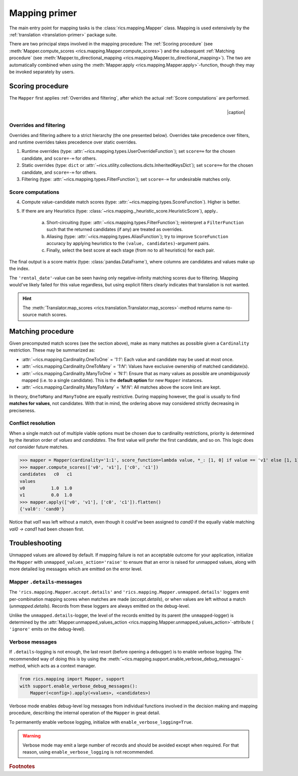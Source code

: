 .. _mapping-primer:

Mapping primer
==============
The main entry point for mapping tasks is the :class:`rics.mapping.Mapper` class. Mapping is used extensively by the
:ref:`translation <translation-primer>` package suite.

There are two principal steps involved in the mapping procedure: The :ref:`Scoring procedure` (see
:meth:`Mapper.compute_scores <rics.mapping.Mapper.compute_scores>`) and the subsequent :ref:`Matching procedure` (see
:meth:`Mapper.to_directional_mapping <rics.mapping.Mapper.to_directional_mapping>`). The two are automatically combined
when using the :meth:`Mapper.apply <rics.mapping.Mapper.apply>`-function, though they may be invoked separately by users.

Scoring procedure
-----------------
The ``Mapper`` first applies :ref:`Overrides and filtering`, after which the actual :ref:`Score computations` are
performed.

.. |caption| raw:: html

  <p style="text-align:right; font-style: italic;">Colours mapped by <br> spectral distance (RGB).</p>

.. figure:: ../_images/mapping.png
   :width: 220
   :align: right

   |caption|

Overrides and filtering
~~~~~~~~~~~~~~~~~~~~~~~
Overrides and filtering adhere to a strict hierarchy (the one presented below). Overrides take precedence over filters,
and runtime overrides takes precedence over static overrides.

1. Runtime overrides (type: :attr:`~rics.mapping.types.UserOverrideFunction`); set ``score=∞`` for the chosen candidate,
   and ``score=-∞`` for others.

2. Static overrides (type: ``dict`` or :attr:`~rics.utility.collections.dicts.InheritedKeysDict`); set ``score=∞`` for
   the chosen candidate, and ``score=-∞`` for others.

3. Filtering (type: :attr:`~rics.mapping.types.FilterFunction`); set ``score=-∞`` for undesirable matches only.

Score computations
~~~~~~~~~~~~~~~~~~
4. Compute value-candidate match scores (type: :attr:`~rics.mapping.types.ScoreFunction`). Higher is better.

5. If there are any Heuristics (type: :class:`~rics.mapping._heuristic_score.HeuristicScore`), apply..

    a. Short-circuiting (type: :attr:`~rics.mapping.types.FilterFunction`); reinterpret a ``FilterFunction`` such that
       the returned candidates (if any) are treated as overrides.

    b. Aliasing (type: :attr:`~rics.mapping.types.AliasFunction`); try to improve ``ScoreFunction`` accuracy by
       applying heuristics to the ``(value, candidates)``-argument pairs.

    c. Finally, select the best score at each stage (from no to all heuristics) for each pair.

The final output is a score matrix (type: :class:`pandas.DataFrame`), where columns are candidates and values make up
the index.

.. csv-table:: Partial mapping scores for the :ref:`dvdrental` example.
   :file: dvdrental-scores.csv
   :header-rows: 1
   :stub-columns: 1

The ``'rental_date'``-value can be seen having only negative-infinity matching scores due to filtering. Mapping would've
likely failed for this value regardless, but using explicit filters clearly indicates that translation is not wanted.

.. hint::

   The :meth:`Translator.map_scores <rics.translation.Translator.map_scores>`-method returns name-to-source match scores.

Matching procedure
------------------
Given precomputed match scores (see the section above), make as many matches as possible given a ``Cardinality``
restriction. These may be summarized as:

* :attr:`~rics.mapping.Cardinality.OneToOne` = *'1:1'*: Each value and candidate may be used at most once.
* :attr:`~rics.mapping.Cardinality.OneToMany` = *'1:N'*: Values have exclusive ownership of matched candidate(s).
* :attr:`~rics.mapping.Cardinality.ManyToOne` = *'N:1'*: Ensure that as many values as possible are *unambiguously*
  mapped (i.e. to a single candidate). This is the **default option** for new ``Mapper`` instances.
* :attr:`~rics.mapping.Cardinality.ManyToMany` = *'M:N'*: All matches above the score limit are kept.

In theory, ``OneToMany`` and ``ManyToOne`` are equally restrictive. During mapping however, the goal is usually to
find **matches for values**, not candidates. With that in mind, the ordering above may considered strictly decreasing
in preciseness.

Conflict resolution
~~~~~~~~~~~~~~~~~~~
When a single match out of multiple viable options must be chosen due to cardinality restrictions, priority is
determined by the iteration order of `values` and `candidates`. The first value will prefer the first candidate, and so
on. This logic does `not` consider future matches.

>>> mapper = Mapper(cardinality='1:1', score_function=lambda value, *_: [1, 0] if value == 'v1' else [1, 1])
>>> mapper.compute_scores(['v0', 'v1'], ['c0', 'c1'])
candidates   c0   c1
values
v0          1.0  1.0
v1          0.0  1.0
>>> mapper.apply(['v0', 'v1'], ['c0', 'c1']).flatten()
{'val0': 'cand0'}

Notice that `val1` was left without a match, even though it could've been assigned to `cand0` if the equally viable
matching `val0 → cand1` had been chosen first.

Troubleshooting
---------------
Unmapped values are allowed by default. If mapping failure is not an acceptable outcome for your application, initialize
the ``Mapper`` with ``unmapped_values_action='raise'`` to ensure that an error is raised for unmapped values, along with
more detailed log messages which are emitted on the error level.

Mapper ``.details``-messages
~~~~~~~~~~~~~~~~~~~~~~~~~~~~
The ``'rics.mapping.Mapper.accept.details'`` and ``'rics.mapping.Mapper.unmapped.details'`` loggers emit per-combination
mapping scores when matches are made (`accept.details`), or when values are left without a match (`unmapped.details`).
Records from these loggers are always emitted on the debug-level.

.. code-block:: python
    :caption: The ``'rics.mapping.Mapper.accept.details'``-logger lists matches that were rejected in favour of the current match.

    rics.mapping.Mapper.accept: Accepted: 'v0' -> 'c0'; score=1.000 >= 1.0.
    rics.mapping.Mapper.accept.details: This match supersedes 2 other matches:
        'v0' -> 'c1'; score=1.000 (superseded on value='v0').
        'v1' -> 'c0'; score=1.000 (superseded on candidate='c0').

.. code-block:: python
   :caption: The ``'rics.mapping.Mapper.unmapped.details'``-logger explains why values were left unmapped.

    rics.mapping.Mapper.unmapped.details: Could not map value='v1':
        'v1' -> 'c0'; score=1.000 (superseded on candidate='c0': 'v0' -> 'c0'; score=1.000).
        'v1' -> 'c1'; score=0.000 < 1.0 (below threshold).

Unlike the ``unmapped.details``-logger, the level of the records emitted by its parent (the ``unmapped``-logger) is
determined by the :attr:`Mapper.unmapped_values_action <rics.mapping.Mapper.unmapped_values_action>`-attribute (
``'ignore'`` emits on the debug-level).

Verbose messages
~~~~~~~~~~~~~~~~
If ``.details``-logging is not enough, the last resort (before opening a debugger) is to enable verbose logging. The
recommended way of doing this is by using the :meth:`~rics.mapping.support.enable_verbose_debug_messages`-method, which
acts as a context manager.

.. code-block:: python

   from rics.mapping import Mapper, support
   with support.enable_verbose_debug_messages():
       Mapper(<config>).apply(<values>, <candidates>)

Verbose mode enables debug-level log messages from individual functions involved in the decision making and mapping
procedure, describing the internal operation of the ``Mapper`` in great detail.

.. code-block:: python
   :caption: A few verbose messages.

   rics.mapping.Mapper.accept: Accepted: 'a' -> 'ab'; score=inf (short-circuit or override).
   rics.mapping.filter_functions.require_regex_match: Refuse matching for name='a': Matches pattern=re.compile('.*a.*', re.IGNORECASE).
   rics.mapping.HeuristicScore: Heuristics scores for value='staff_id': ['store': 0.00 -> 0.50 (+0.50), 'payment': 0.07 -> 0.07 (+0.00), 'inventory': 0.00 -> 0.07 (+0.07), 'language': 0.00 -> 0.08 (+0.08), 'category': 0.00 -> 0.04 (+0.04), 'film': 0.05 -> 0.10 (+0.05), 'address': 0.00 -> 0.08 (+0.08), 'rental': 0.00 -> 0.08 (+0.08), 'customer_list': 0.00 -> 0.02 (+0.02), 'staff': 0.00 -> 1.00 (+1.00), 'staff_list': 0.00 -> 0.03 (+0.03), 'city': 0.00 -> 0.10 (+0.10), 'country': 0.00 -> 0.06 (+0.06), 'customer': 0.00 -> 0.04 (+0.04), 'actor': 0.00 -> 0.17 (+0.17)]
   rics.mapping.filter_functions.require_regex_match: Refuse matching for name='return_date': Does not match pattern=re.compile('.*_id$', re.IGNORECASE).

To permanently enable verbose logging, initialize with ``enable_verbose_logging=True``.

.. warning::

   Verbose mode may emit a large number of records and should be avoided except when required. For that reason, using
   ``enable_verbose_logging`` is not recommended.

.. rubric:: Footnotes
